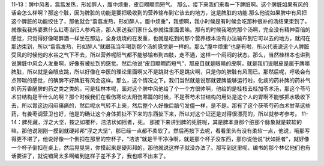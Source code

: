 11-13：脾中风者，翕翕发热，形如醉人，腹中烦重，皮目瞤瞤而短气。
那么，接下来我们来看一下脾脏啊。这个脾脏如果有风的话会怎么样啊？那这个脏，因为脾脏的功能是要把吸收到的营养输布到它该去的地方，这是脾脏的功能.那么他说如果脾中有风把这个脾脏的功能绞住了，那他就会“翕翕发热，形如醉人，腹中烦重”，我想啊，我小时候是有时候会吃那种很补的汤结果束到了，就像我我外婆煮什么红枣当归人参鸡汤，那人家送我们家什么参就往里面丢嘛。那有的时候我喝完那个汤啊，完全没有精神百倍的感觉，只觉得好像喝醉酒一样坐在那边，全身烧烧的在发重，也就是吃到的那个营养根本没有办法输布到它可以去的地方，就闷在那边束到，所以“翕翕发热，形如醉人”就跟我当年喝到那个汤的感觉是一样的。那么“腹中烦重”也是有啦，所以代表说这个人脾脏受风的时候他的水谷之气下不去，所以营养呢阳气都不能够输布到四肢，走不通，这样一个闷闷的状态。那么，当然桂林本也讲到说脾脏中风会人发重啊，好像有被扯到的感觉。然后他说“皮目瞤瞤而短气”，那皮目就是眼睛的皮啊，就是我们说眼皮是属于脾嘛脾脏，所以就是会眼皮跳，所以好像在中医的理论里面啊又不是跳财也不是跳灾啊，只是你的脾脏有风而已。那然后呢，呼吸会有点带喘的感觉，的确脾不好脾脏有风会这样。那么，这个情况之下，我们当然就是说那就要脾能够运行啦，化痰的药补脾的药补气的药芳香醒脾的药之类之类的。可是桂林本呢，面对这个脾中风他给了个一个方很帅啊，他给的是桂枝去桂加苓术汤，那这个苓芍术甘结构是干什么的啊？那个时候我们在看伤寒论太阳伤寒篇的时候，不是苓芍术甘结构的用处是这个人的胃啊不能够把水吸收下去，所以胃这边闷闷痛痛的，然后呢水气转不上来，然后整个人好像后脑勺发僵一样，是不是。那有了这个茯苓芍药白术甘草这些药，有姜枣调营卫也好，他是的确让这个身体把扯不下来的东西扯下来，所以对这个证还是对得很漂亮的，所以就参考参考。
11-14：脾死藏，浮之大坚，按之如覆杯，洁洁状如摇者，死。
那接下来讲到脾的死脏呢，其是脾本身那个脏那个脉象就是软软的嘛，那他说刚刚一摸到就硬邦邦“浮之大坚”，那已经一点都不柔软了。然后再按下去呢，看看里头有没有柔软一点，他说，哦那写得更不堪了，他说好像一个倒扣在那里的空杯子，“洁洁”就是干干净净啊，就是那个杯子没东西，那你说他说“状如摇者”，就好像一个杯子倒扣在桌上，然后晃晃晃，你摸起来是硬邦邦的，那他就说这样子就没办法了。那写到这里呢，编书的那个林亿他们也有话要讲了，就说错简太多啊编到这样子差不多了，我也顺不出来了。
